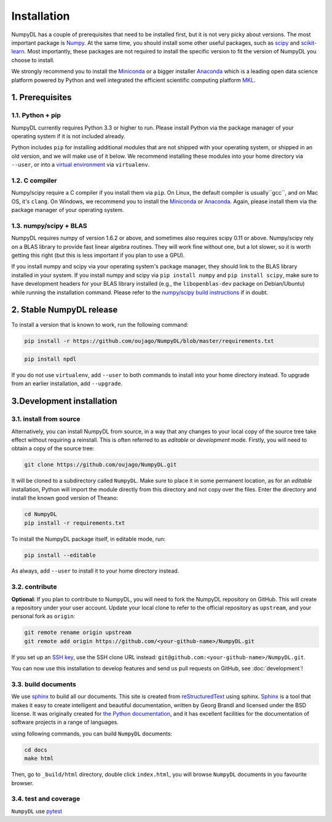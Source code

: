 .. _installation:

============
Installation
============

NumpyDL has a couple of prerequisites that need to be installed first, but it
is not very picky about versions. The most important package is `Numpy
<https://github.com/numpy/numpy>`_. At the same time, you should install some
other useful packages, such as `scipy <https://github.com/scipy/scipy>`_ and
`scikit-learn <https://github.com/scikit-learn/scikit-learn>`_. Most importantly,
these packages are not required to install the specific version to fit the version
of NumpyDL you choose to install.

We strongly recommend you to install the `Miniconda <https://conda.io/miniconda.html>`_
or a bigger installer `Anaconda <https://www.continuum.io/downloads>`_ which is a
leading open data science platform powered by Python and well integrated the efficient
scientific computing platform `MKL <https://software.intel.com/en-us/forums/intel-math-kernel-library>`_.

1. Prerequisites
================

1.1. Python + pip
-----------------

NumpyDL currently requires Python 3.3 or higher to run. Please install Python via
the package manager of your operating system if it is not included already.

Python includes ``pip`` for installing additional modules that are not shipped
with your operating system, or shipped in an old version, and we will make use
of it below. We recommend installing these modules into your home directory
via ``--user``, or into a `virtual environment
<http://www.dabapps.com/blog/introduction-to-pip-and-virtualenv-python/>`_
via ``virtualenv``.

1.2. C compiler
---------------

Numpy/scipy require a C compiler if you install them via ``pip``. On Linux,
the default compiler is usually``gcc``, and on Mac OS, it's ``clang``. On
Windows, we recommend you to install the `Miniconda <https://conda.io/miniconda.html>`_
or `Anaconda <https://www.continuum.io/downloads>`_. Again, please install them via the
package manager of your operating system.

1.3. numpy/scipy + BLAS
-----------------------

NumpyDL requires numpy of version 1.6.2 or above, and sometimes also requires
scipy 0.11 or above. Numpy/scipy rely on a BLAS library to provide fast linear
algebra routines. They will work fine without one, but a lot slower, so it is
worth getting this right (but this is less important if you plan to use a GPU).

If you install numpy and scipy via your operating system's package manager,
they should link to the BLAS library installed in your system. If you install
numpy and scipy via ``pip install numpy`` and ``pip install scipy``, make sure
to have development headers for your BLAS library installed (e.g., the
``libopenblas-dev`` package on Debian/Ubuntu) while running the installation
command. Please refer to the `numpy/scipy build instructions
<http://www.scipy.org/scipylib/building/index.html>`_ if in doubt.

.. _numpydl-stable-release:


2. Stable NumpyDL release
=========================

To install a version that is known to work, run the following command:

.. code-block:: bash

  pip install -r https://github.com/oujago/NumpyDL/blob/master/requirements.txt

.. code-block:: bash

  pip install npdl

If you do not use ``virtualenv``, add ``--user`` to both commands to install
into your home directory instead. To upgrade from an earlier installation, add
``--upgrade``.


.. _numpydl-development-install:


3.Development installation
==========================

3.1. install from source
------------------------

Alternatively, you can install NumpyDL from source,
in a way that any changes to your local copy of the source tree take effect
without requiring a reinstall. This is often referred to as *editable* or
*development* mode. Firstly, you will need to obtain a copy of the source tree:

.. code-block:: bash

  git clone https://github.com/oujago/NumpyDL.git

It will be cloned to a subdirectory called ``NumpyDL``. Make sure to place it
in some permanent location, as for an *editable* installation, Python will
import the module directly from this directory and not copy over the files.
Enter the directory and install the known good version of Theano:

.. code-block:: bash

  cd NumpyDL
  pip install -r requirements.txt

To install the NumpyDL package itself, in editable mode, run:

.. code-block:: bash

  pip install --editable

As always, add ``--user`` to install it to your home directory instead.

3.2. contribute
---------------

**Optional**: If you plan to contribute to NumpyDL, you will need to fork the
NumpyDL repository on GitHub. This will create a repository under your user
account. Update your local clone to refer to the official repository as
``upstream``, and your personal fork as ``origin``:

.. code-block:: bash

  git remote rename origin upstream
  git remote add origin https://github.com/<your-github-name>/NumpyDL.git

If you set up an `SSH key <https://help.github.com/categories/ssh/>`_, use the
SSH clone URL instead: ``git@github.com:<your-github-name>/NumpyDL.git``.

You can now use this installation to develop features and send us pull requests
on GitHub, see :doc:`development`!


3.3. build documents
--------------------

We use `sphinx <http://www.sphinx-doc.org>`_ to build all our documents. This site
is created from `reStructuredText <https://en.wikipedia.org/wiki/ReStructuredText>`_
using sphinx. `Sphinx <http://www.sphinx-doc.org>`_ is a tool that makes it easy
to create intelligent and beautiful documentation, written by Georg Brandl and
licensed under the BSD license. It was originally created for
`the Python documentation <https://docs.python.org/>`_, and it has excellent facilities
for the documentation of software projects in a range of languages.

using following commands, you can build ``NumpyDL`` documents:

.. code-block:: bash

  cd docs
  make html

Then, go to ``_build/html`` directory, double click ``index.html``, you will browse
``NumpyDL`` documents in you favourite browser.


3.4. test and coverage
----------------------

``NumpyDL`` use `pytest <https://github.com/pytest-dev/pytest>`_

